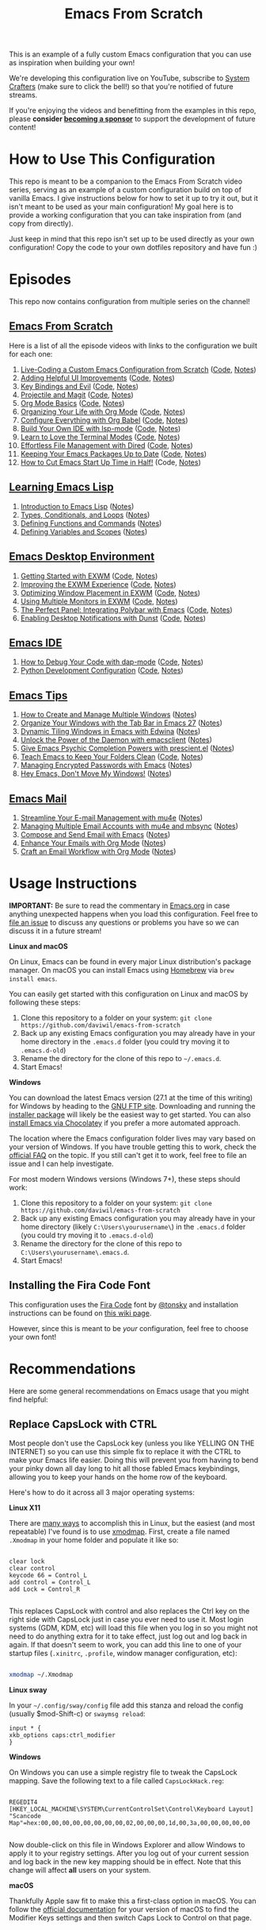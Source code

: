 #+title: Emacs From Scratch

This is an example of a fully custom Emacs configuration that you can use as inspiration when building your own!

We're developing this configuration live on YouTube, subscribe to [[https://www.youtube.com/c/SystemCrafters?sub_confirmation=1][System Crafters]] (make sure to click the bell!) so that you're notified of future streams.

If you're enjoying the videos and benefitting from the examples in this repo, please *consider [[https://github.com/sponsors/daviwil][becoming a sponsor]]* to support the development of future content!

* How to Use This Configuration

This repo is meant to be a companion to the Emacs From Scratch video series, serving as an example of a custom configuration build on top of vanilla Emacs.  I give instructions below for how to set it up to try it out, but it isn't meant to be used as your main configuration!  My goal here is to provide a working configuration that you can take inspiration from (and copy from directly).

Just keep in mind that this repo isn't set up to be used directly as your own configuration!  Copy the code to your own dotfiles repository and have fun :)

* Episodes

This repo now contains configuration from multiple series on the channel!

** [[https://www.youtube.com/playlist?list=PLEoMzSkcN8oPH1au7H6B7bBJ4ZO7BXjSZ][Emacs From Scratch]]

Here is a list of all the episode videos with links to the configuration we built for each one:

1. [[https://www.youtube.com/watch?v=74zOY-vgkyw][Live-Coding a Custom Emacs Configuration from Scratch]] ([[https://github.com/daviwil/emacs-from-scratch/tree/c0266ff684f670ecc5e41615c0282912e6615214][Code]], [[file:show-notes/Emacs-01.org][Notes]])
2. [[https://www.youtube.com/watch?v=IspAZtNTslY][Adding Helpful UI Improvements]] ([[https://github.com/daviwil/emacs-from-scratch/tree/43c0401355c7971cb4491690ee4b8449505a5d58][Code]], [[file:show-notes/Emacs-02.org][Notes]])
3. [[https://www.youtube.com/watch?v=xaZMwNELaJY][Key Bindings and Evil]] ([[https://github.com/daviwil/emacs-from-scratch/tree/29e542c79632853d85124019e47506cc0571cd05][Code]], [[file:show-notes/Emacs-03.org][Notes]])
4. [[https://youtu.be/INTu30BHZGk][Projectile and Magit]] ([[https://github.com/daviwil/emacs-from-scratch/tree/500370fa06889dad313e60473d73090fcfbe106d][Code]], [[file:show-notes/Emacs-04.org][Notes]])
5. [[https://www.youtube.com/watch?v=VcgjTEa0kU4][Org Mode Basics]] ([[https://github.com/daviwil/emacs-from-scratch/tree/1a13fcf0dd6afb41fce71bf93c5571931999fed8][Code]], [[file:show-notes/Emacs-05.org][Notes]])
6. [[https://youtu.be/PNE-mgkZ6HM][Organizing Your Life with Org Mode]] ([[https://github.com/daviwil/emacs-from-scratch/tree/c55d0f5e309f7ed8ffa3c00bc35c75937a5184e4][Code]], [[file:show-notes/Emacs-06.org][Notes]])
7. [[https://youtu.be/kkqVTDbfYp4][Configure Everything with Org Babel]] ([[https://github.com/daviwil/emacs-from-scratch/tree/9388cf6ecd9b44c430867a5c3dad5f050fdc0ee1][Code]], [[file:show-notes/Emacs-07.org][Notes]])
8. [[https://youtu.be/E-NAM9U5JYE][Build Your Own IDE with lsp-mode]] ([[https://github.com/daviwil/emacs-from-scratch/tree/6d078217a41134cc667f969430d150c50d03f448][Code]], [[file:show-notes/Emacs-08.org][Notes]])
9. [[https://youtu.be/wa_wZIuT9Vw][Learn to Love the Terminal Modes]] ([[https://github.com/daviwil/emacs-from-scratch/tree/bbfbc77b3afab0c14149e07d0ab08d275d4ba575][Code]], [[file:show-notes/Emacs-09.org][Notes]])
10. [[https://youtu.be/PMWwM8QJAtU][Effortless File Management with Dired]] ([[https://github.com/daviwil/emacs-from-scratch/blob/8c302a79bf5700f6ef0279a3daeeb4123ae8bd59/Emacs.org#dired][Code]], [[file:show-notes/Emacs-10.org][Notes]])
11. [[https://youtu.be/dtjq68F2dXw][Keeping Your Emacs Packages Up to Date]] ([[https://github.com/daviwil/emacs-from-scratch/blob/4e921ccbe603d5fdd9c7f16c2418ac7322c8ab71/Emacs.org#automatic-package-updates][Code]], [[file:show-notes/Emacs-Scratch-11.org][Notes]])
12. [[https://youtu.be/9i_9hse_Y08][How to Cut Emacs Start Up Time in Half!]] (Code, [[file:show-notes/Emacs-Scratch-12.org][Notes]])

** [[https://www.youtube.com/watch?v=RQK_DaaX34Q&list=PLEoMzSkcN8oPQtn7FQEF3D7sroZbXuPZ7][Learning Emacs Lisp]]

1. [[https://youtu.be/RQK_DaaX34Q][Introduction to Emacs Lisp]] ([[file:show-notes/Emacs-Lisp-01.org][Notes]])
2. [[https://youtu.be/XXpgzyeYh_4][Types, Conditionals, and Loops]] ([[file:show-notes/Emacs-Lisp-02.org][Notes]])
3. [[https://youtu.be/EqgkAUHw0Yc][Defining Functions and Commands]] ([[file:show-notes/Emacs-Lisp-03.org][Notes]])
4. [[https://youtu.be/tq4kTNL1VD8][Defining Variables and Scopes]] ([[file:show-notes/Emacs-Lisp-04.org][Notes]])

** [[https://www.youtube.com/playlist?list=PLEoMzSkcN8oNPbEMYEtswOVTvq7CVddCS][Emacs Desktop Environment]]

1. [[https://www.youtube.com/watch?v=f7xB2fFk1tQ][Getting Started with EXWM]] ([[https://github.com/daviwil/emacs-from-scratch/blob/219c060e1bd695948c7691955a12a5dcaf3a9530/Emacs.org#window-management][Code]], [[file:show-notes/Emacs-Desktop-01.org][Notes]])
2. [[https://youtu.be/9gfKrrTtyOk][Improving the EXWM Experience]] ([[https://github.com/daviwil/emacs-from-scratch/blob/2805904966dbd5810ee735e25c4b427014761be5/Desktop.org][Code]], [[file:show-notes/Emacs-Desktop-02.org][Notes]])
3. [[https://youtu.be/HGGU5Zvljj8][Optimizing Window Placement in EXWM]] ([[https://github.com/daviwil/emacs-from-scratch/blob/39f63fe133cd4c41e13bbd1551c6517162851411/Desktop.org#exwm-configuration][Code]], [[file:show-notes/Emacs-Desktop-03.org][Notes]])
4. [[https://youtu.be/eF5NfVN411Q][Using Multiple Monitors in EXWM]] ([[https://github.com/daviwil/emacs-from-scratch/blob/5ebd390119a48cac6258843c7d5e570f4591fdd4/Desktop.org#exwm-configuration][Code]], [[file:show-notes/Emacs-Desktop-04.org][Notes]])
5. [[https://youtu.be/usCfMstCZ7E][The Perfect Panel: Integrating Polybar with Emacs]] ([[https://github.com/daviwil/emacs-from-scratch/blob/75f1d4e08512c49ea073c26058df6d4cca3a0d6b/Desktop.org#panel-with-polybar][Code]], [[file:show-notes/Emacs-Desktop-05.org][Notes]])
6. [[https://youtu.be/GX_LGfuojcE][Enabling Desktop Notifications with Dunst]] ([[https://github.com/daviwil/emacs-from-scratch/blob/b927109521b4b8a7e701709dabbdd9c1ea2fc27c/Desktop.org#desktop-notifications-with-dunst][Code]], [[file:show-notes/Emacs-Desktop-06.org][Notes]])

** [[https://www.youtube.com/playlist?list=PLEoMzSkcN8oNvsrtk_iZSb94krGRofFjN][Emacs IDE]]

1. [[https://youtu.be/0bilcQVSlbM][How to Debug Your Code with dap-mode]] ([[https://github.com/daviwil/emacs-from-scratch/blob/210e517353abf4ed669bc40d4c7daf0fabc10a5c/Emacs.org#debugging-with-dap-mode][Code]], [[file:show-notes/Emacs-IDE-01.org][Notes]])
2. [[https://youtu.be/jPXIP46BnNA][Python Development Configuration]] ([[https://github.com/daviwil/emacs-from-scratch/blob/dd9320769f3041ac1edca139496f14abe147d010/Emacs.org#python][Code]], [[file:show-notes/Emacs-IDE-02.org][Notes]])

** [[https://www.youtube.com/watch?v=wKTKmE1wLyw&list=PLEoMzSkcN8oMHJ6Xil1YdnYtlWd5hHZql][Emacs Tips]]

1. [[https://youtu.be/gbdE7oZEdtA][How to Create and Manage Multiple Windows]] ([[file:show-notes/Emacs-Tips-05.org][Notes]])
2. [[https://youtu.be/C7ZlNRbWdVI][Organize Your Windows with the Tab Bar in Emacs 27]] ([[file:show-notes/Emacs-Tips-06.org][Notes]])
3. [[https://youtu.be/_qXZNfRcNnw][Dynamic Tiling Windows in Emacs with Edwina]] ([[file:show-notes/Emacs-Tips-07.org][Notes]])
4. [[https://youtu.be/ZjCRxAMPdNc][Unlock the Power of the Daemon with emacsclient]] ([[file:show-notes/Emacs-Tips-08.org][Notes]])
5. [[https://youtu.be/T9kygXveEz0][Give Emacs Psychic Completion Powers with prescient.el]] ([[file:show-notes/Emacs-Tips-Prescient.org][Notes]])
6. [[https://youtu.be/XZjyJG-sFZI][Teach Emacs to Keep Your Folders Clean]] ([[https://github.com/daviwil/emacs-from-scratch/blob/a57d99ba80276926a2b68521f9a9d23dc173a628/Emacs.org][Code]], [[file:show-notes/Emacs-Tips-Cleaning.org][Notes]])
7. [[https://youtu.be/nZ_T7Q49B8Y][Managing Encrypted Passwords with Emacs]] ([[file:show-notes/Emacs-Tips-Pass.org][Notes]])
8. [[https://youtu.be/-H2nU0rsUMY][Hey Emacs, Don't Move My Windows!]] ([[file:show-notes/Emacs-Tips-DisplayBuffer-1.org][Notes]])

** [[https://www.youtube.com/watch?v=yZRyEhi4y44&list=PLEoMzSkcN8oM-kA19xOQc8s0gr0PpFGJQ][Emacs Mail]]

1. [[https://youtu.be/yZRyEhi4y44][Streamline Your E-mail Management with mu4e]] ([[file:show-notes/Emacs-Mail-01.org][Notes]])
2. [[https://youtu.be/olXpfaSnf0o][Managing Multiple Email Accounts with mu4e and mbsync]] ([[file:show-notes/Emacs-Mail-02.org][Notes]])
3. [[https://youtu.be/WiyqU7gmKsk][Compose and Send Email with Emacs]] ([[file:show-notes/Emacs-Mail-03.org][Notes]])
4. [[https://youtu.be/aml36yZ-ANc][Enhance Your Emails with Org Mode]] ([[file:show-notes/Emacs-Mail-04.org][Notes]])
5. [[https://youtu.be/dSZu4jwvaSs][Craft an Email Workflow with Org Mode]] ([[file:show-notes/Emacs-Mail-05.org][Notes]])

* Usage Instructions

*IMPORTANT:* Be sure to read the commentary in [[file:Emacs.org][Emacs.org]] in case anything unexpected happens when you load this configuration.  Feel free to [[https://github.com/daviwil/runemacs/issues][file an issue]] to discuss any questions or problems you have so we can discuss it in a future stream!

*Linux and macOS*

On Linux, Emacs can be found in every major Linux distribution's package manager.  On macOS you can install Emacs using [[https://brew.sh/][Homebrew]] via =brew install emacs=.

You can easily get started with this configuration on Linux and macOS by following these steps:

1. Clone this repository to a folder on your system: =git clone https://github.com/daviwil/emacs-from-scratch=
2. Back up any existing Emacs configuration you may already have in your home directory in the =.emacs.d= folder (you could try moving it to =.emacs.d-old=)
3. Rename the directory for the clone of this repo to =~/.emacs.d=.
4. Start Emacs!

*Windows*

You can download the latest Emacs version (27.1 at the time of this writing) for Windows by heading to the [[https://ftp.gnu.org/gnu/emacs/windows/emacs-27/][GNU FTP site]].  Downloading and running the [[https://ftp.gnu.org/gnu/emacs/windows/emacs-27/emacs-27.1-x86_64-installer.exe][installer package]] will likely be the easiest way to get started.  You can also [[https://chocolatey.org/packages/Emacs][install Emacs via Chocolatey]] if you prefer a more automated approach.

The location where the Emacs configuration folder lives may vary based on your version of Windows.  If you have trouble getting this to work, check the [[https://www.gnu.org/software/emacs/manual/html_node/efaq-w32/Location-of-init-file.html#Location-of-init-file][official FAQ]] on the topic.  If you still can't get it to work, feel free to file an issue and I can help investigate.

For most modern Windows versions (Windows 7+), these steps should work:

1. Clone this repository to a folder on your system: =git clone https://github.com/daviwil/emacs-from-scratch=
2. Back up any existing Emacs configuration you may already have in your home directory  (likely =C:\Users\yourusername\=) in the =.emacs.d= folder (you could try moving it to =.emacs.d-old=)
3. Rename the directory for the clone of this repo to =C:\Users\yourusername\.emacs.d=.
4. Start Emacs!

** Installing the Fira Code Font

This configuration uses the [[https://github.com/tonsky/FiraCode][Fira Code]] font by [[https://github.com/tonsky][@tonsky]] and installation instructions can be found on [[https://github.com/tonsky/FiraCode/wiki/Installing][this wiki page]].

However, since this is meant to be /your/ configuration, feel free to choose your own font!

* Recommendations

Here are some general recommendations on Emacs usage that you might find helpful:

** Replace CapsLock with CTRL

Most people don't use the CapsLock key (unless you like YELLING ON THE INTERNET) so you can use this simple fix to replace it with the CTRL to make your Emacs life easier.  Doing this will prevent you from having to bend your pinky down all day long to hit all those fabled Emacs keybindings, allowing you to keep your hands on the home row of the keyboard.

Here's how to do it across all 3 major operating systems:

*Linux X11*

There are [[https://askubuntu.com/questions/33774/how-do-i-remap-the-caps-lock-and-ctrl-keys][many ways]] to accomplish this in Linux, but the easiest (and most repeatable) I've found is to use [[https://wiki.archlinux.org/index.php/Xmodmap][xmodmap]].  First, create a file named =.Xmodmap= in your home folder and populate it like so:

#+begin_src

clear lock
clear control
keycode 66 = Control_L
add control = Control_L
add Lock = Control_R

#+end_src

This replaces CapsLock with control and also replaces the Ctrl key on the right side with CapsLock just in case you ever need to use it.  Most login systems (GDM, KDM, etc) will load this file when you log in so you might not need to do anything extra for it to take effect, just log out and log back in again.  If that doesn't seem to work, you can add this line to one of your startup files (=.xinitrc=, =.profile=, window manager configuration, etc):

#+begin_src sh

xmodmap ~/.Xmodmap

#+end_src

*Linux sway*

In your =~/.config/sway/config= file add this stanza and reload the config (usually $mod-Shift-c) or =swaymsg reload=:

#+begin_src
input * {
xkb_options caps:ctrl_modifier
}
#+end_src


*Windows*

On Windows you can use a simple registry file to tweak the CapsLock mapping.  Save the following text to a file called =CapsLockHack.reg=:

#+begin_src

REGEDIT4
[HKEY_LOCAL_MACHINE\SYSTEM\CurrentControlSet\Control\Keyboard Layout]
"Scancode Map"=hex:00,00,00,00,00,00,00,00,02,00,00,00,1d,00,3a,00,00,00,00,00

#+end_src

Now double-click on this file in Windows Explorer and allow Windows to apply it to your registry settings.  After you log out of your current session and log back in the new key mapping should be in effect. Note that this change will affect *all* users on your system.

*macOS*

Thankfully Apple saw fit to make this a first-class option in macOS.  You can follow the [[https://support.apple.com/guide/mac-help/change-the-behavior-of-the-modifier-keys-mchlp1011/mac][official documentation]] for your version of macOS to find the Modifier Keys settings and then switch Caps Lock to Control on that page.
